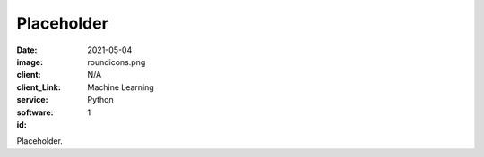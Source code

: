 Placeholder
###############
:date: 2021-05-04
:image: roundicons.png
:client: N/A
:client_Link: 
:service: Machine Learning
:software: Python
:id: 1

Placeholder.